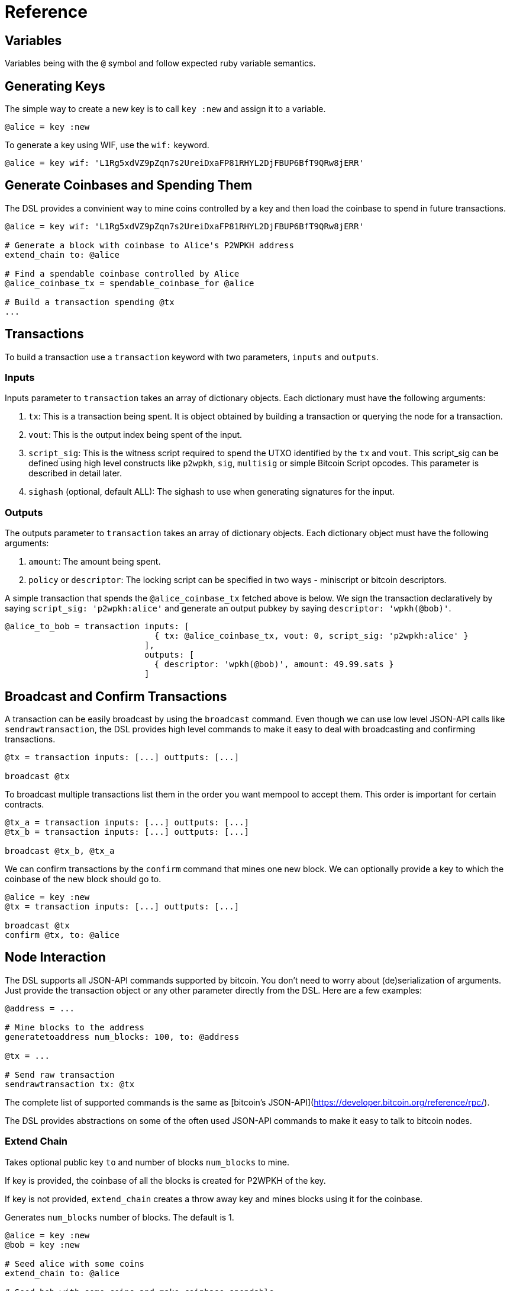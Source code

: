 = Reference
:page-layout: page
:page-title: Reference
:page-nav_order: 10
:page-has_toc: true
:page-show-toc: true

== Variables

Variables being with the `@` symbol and follow expected ruby variable semantics.

== Generating Keys

The simple way to create a new key is to call `key :new` and assign it to a variable.

[source,ruby]
----
@alice = key :new
----

To generate a key using WIF, use the `wif:` keyword.

[source,ruby]
----
@alice = key wif: 'L1Rg5xdVZ9pZqn7s2UreiDxaFP81RHYL2DjFBUP6BfT9QRw8jERR'
----

== Generate Coinbases and Spending Them

The DSL provides a convinient way to mine coins controlled by a key
and then load the coinbase to spend in future transactions.

[source,ruby]
----
@alice = key wif: 'L1Rg5xdVZ9pZqn7s2UreiDxaFP81RHYL2DjFBUP6BfT9QRw8jERR'

# Generate a block with coinbase to Alice's P2WPKH address
extend_chain to: @alice

# Find a spendable coinbase controlled by Alice
@alice_coinbase_tx = spendable_coinbase_for @alice

# Build a transaction spending @tx
...
----

== Transactions

To build a transaction use a `transaction` keyword with two
parameters, `inputs` and `outputs`.

=== Inputs

Inputs parameter to `transaction` takes an array of dictionary
objects. Each dictionary must have the following arguments:

1. `tx`: This is a transaction being spent. It is object obtained by
   building a transaction or querying the node for a transaction.
2. `vout`: This is the output index being spent of the input.
3. `script_sig`: This is the witness script required to spend the UTXO
   identified by the `tx` and `vout`. This script_sig can be defined
   using high level constructs like `p2wpkh`, `sig`, `multisig` or
   simple Bitcoin Script opcodes. This parameter is described in
   detail later.
4. `sighash` (optional, default ALL): The sighash to use when
   generating signatures for the input.
   
=== Outputs

The outputs parameter to `transaction` takes an array of dictionary
objects. Each dictionary object must have the following arguments:

1. `amount`: The amount being spent.
2. `policy` or `descriptor`: The locking script can be specified in two
   ways - miniscript or bitcoin descriptors.
   
A simple transaction that spends the `@alice_coinbase_tx` fetched
above is below. We sign the transaction declaratively by saying
`script_sig: 'p2wpkh:alice'` and generate an output pubkey by saying
`descriptor: 'wpkh(@bob)'`.

[source,ruby]
----
@alice_to_bob = transaction inputs: [
                              { tx: @alice_coinbase_tx, vout: 0, script_sig: 'p2wpkh:alice' }
                            ],
                            outputs: [
                              { descriptor: 'wpkh(@bob)', amount: 49.99.sats }
                            ]
----

== Broadcast and Confirm Transactions

A transaction can be easily broadcast by using the `broadcast`
command. Even though we can use low level JSON-API calls like
`sendrawtransaction`, the DSL provides high level commands to make it
easy to deal with broadcasting and confirming transactions.

[source,ruby]
----
@tx = transaction inputs: [...] outtputs: [...]

broadcast @tx
----

To broadcast multiple transactions list them in the order you want
mempool to accept them. This order is important for certain contracts.

[source,ruby]
----
@tx_a = transaction inputs: [...] outtputs: [...]
@tx_b = transaction inputs: [...] outtputs: [...]

broadcast @tx_b, @tx_a
----

We can confirm transactions by the `confirm` command that mines one
new block. We can optionally provide a key to which the coinbase of
the new block should go to.

[source,ruby]
----
@alice = key :new
@tx = transaction inputs: [...] outtputs: [...]

broadcast @tx
confirm @tx, to: @alice
----

== Node Interaction

The DSL supports all JSON-API commands supported by bitcoin. You don't
need to worry about (de)serialization of arguments. Just provide the
transaction object or any other parameter directly from the DSL. Here
are a few examples:

[source,ruby]
----
@address = ...

# Mine blocks to the address
generatetoaddress num_blocks: 100, to: @address

@tx = ...

# Send raw transaction
sendrawtransaction tx: @tx
----

The complete list of supported commands is the same as [bitcoin's
JSON-API](https://developer.bitcoin.org/reference/rpc/).

The DSL provides abstractions on some of the often used JSON-API
commands to make it easy to talk to bitcoin nodes.

=== Extend Chain

Takes optional public key `to` and number of blocks `num_blocks` to
mine.

If key is provided, the coinbase of all the blocks is created for
P2WPKH of the key.

If key is not provided, `extend_chain` creates a throw away key and
mines blocks using it for the coinbase.

Generates `num_blocks` number of blocks. The default is 1.


[source,ruby]
----
@alice = key :new
@bob = key :new

# Seed alice with some coins
extend_chain to: @alice

# Seed bob with some coins and make coinbase spendable
extend_chain num_blocks: 101, to: @bob
----

=== Reorganise Chain

You can also roll back a chain to a height or to a blockhash. You can
also rollback the chain up to a point to unconfirm a given
transaction - this enables you to broadcast and confirm the
transaction again along a different chain fork.

[source,ruby]
----
reorg_chain height: 95

reorg_chain blockhash: @blockhash

reorg_chain unconfirm_tx: @reorg_to_tx
----

=== Find Spendable Coinbase Transactions

To look up a coinbase UTXO controlled by a key use
`spendable_coinbase_for` and provide a key.

The command returns the oldest spendable transaction controlled by the
key as a P2WPKH transaction.

[source,ruby]
----
@tx = spendable_coinbase_for @alice
----

=== Get Chain Height

[source,ruby]
----
get_height
----

=== Get Block at Height

[source,ruby]
----
@block = get_block_at_height 100
----

=== Get Coinbase at Height

[source,ruby]
----
@tx = get_coinbase_at_height 100
----

=== Get TxId for Transaction in Block

[source,ruby]
----
@txid = get_txid block: @block, tx_index: 5
----

== Assertions

The DSL provides a number of assertions for verifying the state of
transactions and chain.

=== Verify Signatures for a Transaction

[source,ruby]
----
verify_signature for_transaction: @alice_tx,
                 at_index: 0,
                 with_prevout: [coinbase_tx, 0]
----

=== Assert Mempool Will Accept a Transaction

[source,ruby]
----
assert_mempool_accept @alice_tx
----

=== Assert Mempool Will Not Accept a Transaction

[source,ruby]
----
assert_not_mempool_accept @alice_tx
----

=== Assert a Transaction is Confirmed

[source,ruby]
----
assert_confirmed transaction: @alice_tx

# Or provide a txid
assert_confirmed txid: @alice_tx.txid
----

=== Assert an Output is (not) Spent

[source,ruby]
----
assert_output_is_spent(transaction: @alice_tx, vout: 0)

assert_output_is_not_spent(transaction: @alice_tx, vout: 0)
----

`assert_confirmed` takes an optional `at_height` parameter to assert
if the transaction has been confirmed in the block at that height.


== Script Interpolation

The DSL provides a number of commands to interpolate in a Script.

=== Signature (sig)

[source,ruby]
----
'sig:(@alice)'
----

The `sig` command generates a signature for the transaction using the
sighash keyword specified in the input. If no sighash keyword is
specified, the DSL uses ALL by default.

=== Hashes

The DSL provides the various hashes that Bitcoin uses.

[source,ruby]
----
'hash160:xxx'
'sha256:xxx'
'double_sha256:xxx'
----
=== Multisig

Since multisig is an often used script, the DSL provides a convinient
way to generate signatures and script required for these.

The script below with generate signatures for the keys specified and
push them to the witness stack.

[source,ruby]
----
'multisig:(@alice,@bob)'
----

=== Interpolated Miniscript Policy

Miniscript is interpolated by replacing all references to variables
and bitcoin hash functions by their corresponding computed hex values.

For example, the policy
`'or(99@thresh(2,pk(@alice),pk(@asp)),and(older(10),pk(@asp_timelock)))'`
is processed by rust-miniscript after `@alice`, `@asp` and
`$asp_timelock` have been replaced by hex formatted public keys.

=== P2WPKH

TODO: Describe this using Descriptors.
